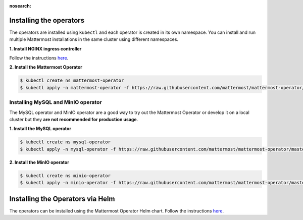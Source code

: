 :nosearch:

Installing the operators
------------------------

The operators are installed using ``kubectl`` and each operator is created in its own namespace. You can install and run multiple Mattermost installations in the same cluster using different namespaces.

**1. Install NGINX ingress controller**

Follow the instructions `here <https://kubernetes.github.io/ingress-nginx/deploy/>`__.

**2. Install the Mattermost Operator**

.. code-block:: sh

  $ kubectl create ns mattermost-operator
  $ kubectl apply -n mattermost-operator -f https://raw.githubusercontent.com/mattermost/mattermost-operator/master/docs/mattermost-operator/mattermost-operator.yaml

Installing MySQL and MinIO operator
~~~~~~~~~~~~~~~~~~~~~~~~~~~~~~~~~~~

The MySQL operator and MinIO operator are a good way to try out the Mattermost Operator or develop it on a local cluster but they **are not recommended for production usage**.

**1. Install the MySQL operator**

.. code-block:: sh

  $ kubectl create ns mysql-operator
  $ kubectl apply -n mysql-operator -f https://raw.githubusercontent.com/mattermost/mattermost-operator/master/docs/mysql-operator/mysql-operator.yaml

**2. Install the MinIO operator**

.. code-block:: sh

  $ kubectl create ns minio-operator
  $ kubectl apply -n minio-operator -f https://raw.githubusercontent.com/mattermost/mattermost-operator/master/docs/minio-operator/minio-operator.yaml

Installing the Operators via Helm
---------------------------------

The operators can be installed using the Mattermost Operator Helm chart.
Follow the instructions `here <https://github.com/mattermost/mattermost-helm/tree/master/charts/mattermost-operator>`__.
